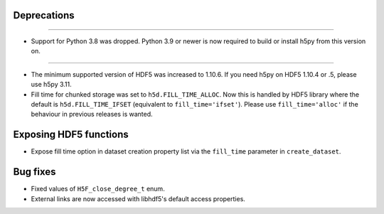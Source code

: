 Deprecations
------------

---------------------

* Support for Python 3.8 was dropped. Python 3.9 or newer is now required
  to build or install h5py from this version on.
---------------------

* The minimum supported version of HDF5 was increased to 1.10.6. If you need h5py on
  HDF5 1.10.4 or .5, please use h5py 3.11.
* Fill time for chunked storage was set to ``h5d.FILL_TIME_ALLOC``. Now this
  is handled by HDF5 library where the default is ``h5d.FILL_TIME_IFSET``
  (equivalent to ``fill_time='ifset'``). Please use ``fill_time='alloc'`` if
  the behaviour in previous releases is wanted.

Exposing HDF5 functions
-----------------------

* Expose fill time option in dataset creation property list via the
  ``fill_time`` parameter in ``create_dataset``.

Bug fixes
---------

* Fixed values of ``H5F_close_degree_t`` enum.
* External links are now accessed with libhdf5's default access properties.

